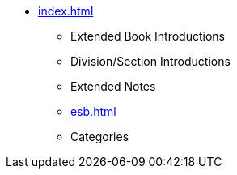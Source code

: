 * xref:index.adoc[]
** Extended Book Introductions
** Division/Section Introductions
** Extended Notes
** xref:esb.adoc[]
** Categories
